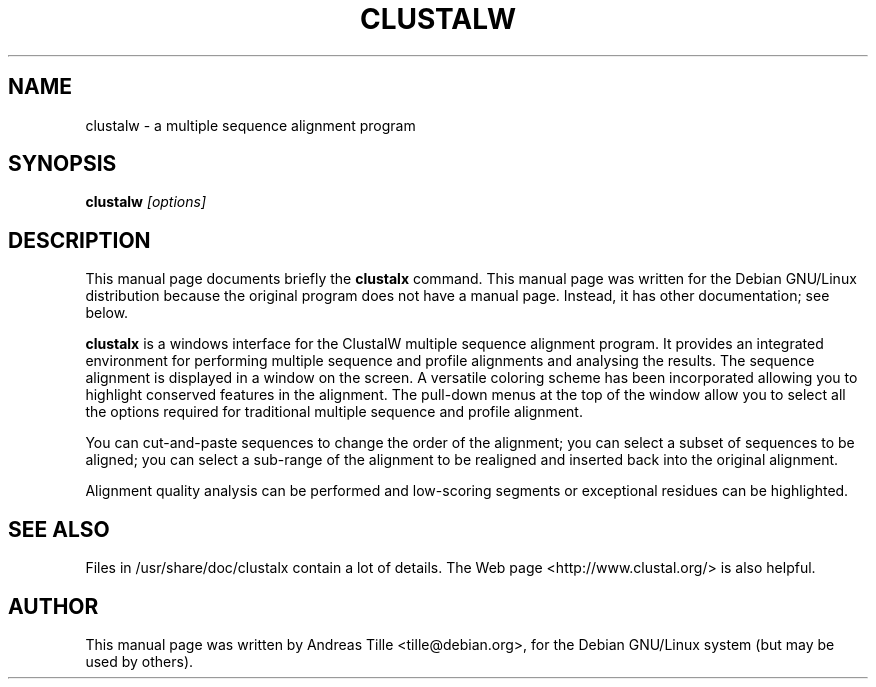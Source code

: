.TH CLUSTALW 1 "2003 July 1" "Manual for clustalw"
.SH NAME
clustalw \- a multiple sequence alignment program

.SH SYNOPSIS
.B clustalw
.I "[options]"
.SH "DESCRIPTION"
This manual page documents briefly the
.BR clustalx
command.
This manual page was written for the Debian GNU/Linux distribution
because the original program does not have a manual page.
Instead, it has other documentation; see below.
.PP
.B clustalx
is a windows interface for the ClustalW multiple sequence alignment
program. It provides an integrated environment for performing multiple sequence
and profile alignments and analysing the results. The sequence alignment is
displayed in a window on the screen. A versatile coloring scheme has been
incorporated allowing you to highlight conserved features  in the alignment.
The pull-down menus at the top of the window allow you to select all the
options required for traditional multiple sequence and profile alignment.
.P
You can cut-and-paste sequences to change the order of the alignment; you can
select a subset of sequences to be aligned; you can select a sub-range of the
alignment to be realigned and inserted back into the original alignment.
.P
Alignment quality analysis can be performed and low-scoring segments or
exceptional residues can be highlighted.

.SH "SEE ALSO"
Files in /usr/share/doc/clustalx contain a lot
of details. The Web page <http://www.clustal.org/>
is also helpful.
.SH AUTHOR
This manual page was written by Andreas Tille <tille@debian.org>,
for the Debian GNU/Linux system (but may be used by others).

